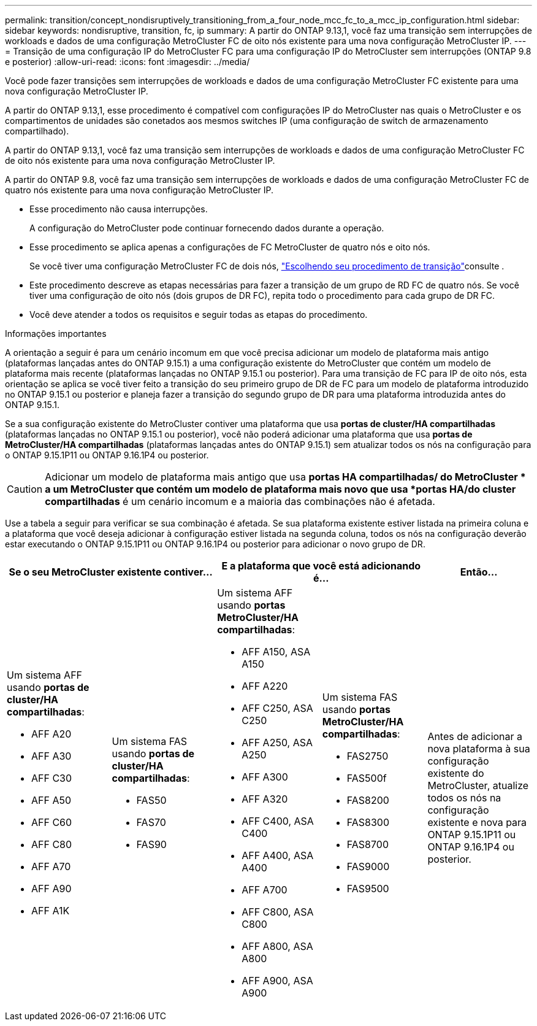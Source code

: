 ---
permalink: transition/concept_nondisruptively_transitioning_from_a_four_node_mcc_fc_to_a_mcc_ip_configuration.html 
sidebar: sidebar 
keywords: nondisruptive, transition, fc, ip 
summary: A partir do ONTAP 9.13,1, você faz uma transição sem interrupções de workloads e dados de uma configuração MetroCluster FC de oito nós existente para uma nova configuração MetroCluster IP. 
---
= Transição de uma configuração IP do MetroCluster FC para uma configuração IP do MetroCluster sem interrupções (ONTAP 9.8 e posterior)
:allow-uri-read: 
:icons: font
:imagesdir: ../media/


[role="lead"]
Você pode fazer transições sem interrupções de workloads e dados de uma configuração MetroCluster FC existente para uma nova configuração MetroCluster IP.

A partir do ONTAP 9.13,1, esse procedimento é compatível com configurações IP do MetroCluster nas quais o MetroCluster e os compartimentos de unidades são conetados aos mesmos switches IP (uma configuração de switch de armazenamento compartilhado).

A partir do ONTAP 9.13,1, você faz uma transição sem interrupções de workloads e dados de uma configuração MetroCluster FC de oito nós existente para uma nova configuração MetroCluster IP.

A partir do ONTAP 9.8, você faz uma transição sem interrupções de workloads e dados de uma configuração MetroCluster FC de quatro nós existente para uma nova configuração MetroCluster IP.

* Esse procedimento não causa interrupções.
+
A configuração do MetroCluster pode continuar fornecendo dados durante a operação.

* Esse procedimento se aplica apenas a configurações de FC MetroCluster de quatro nós e oito nós.
+
Se você tiver uma configuração MetroCluster FC de dois nós, link:concept_choosing_your_transition_procedure_mcc_transition.html["Escolhendo seu procedimento de transição"]consulte .

* Este procedimento descreve as etapas necessárias para fazer a transição de um grupo de RD FC de quatro nós. Se você tiver uma configuração de oito nós (dois grupos de DR FC), repita todo o procedimento para cada grupo de DR FC.
* Você deve atender a todos os requisitos e seguir todas as etapas do procedimento.


.Informações importantes
A orientação a seguir é para um cenário incomum em que você precisa adicionar um modelo de plataforma mais antigo (plataformas lançadas antes do ONTAP 9.15.1) a uma configuração existente do MetroCluster que contém um modelo de plataforma mais recente (plataformas lançadas no ONTAP 9.15.1 ou posterior).  Para uma transição de FC para IP de oito nós, esta orientação se aplica se você tiver feito a transição do seu primeiro grupo de DR de FC para um modelo de plataforma introduzido no ONTAP 9.15.1 ou posterior e planeja fazer a transição do segundo grupo de DR para uma plataforma introduzida antes do ONTAP 9.15.1.

Se a sua configuração existente do MetroCluster contiver uma plataforma que usa *portas de cluster/HA compartilhadas* (plataformas lançadas no ONTAP 9.15.1 ou posterior), você não poderá adicionar uma plataforma que usa *portas de MetroCluster/HA compartilhadas* (plataformas lançadas antes do ONTAP 9.15.1) sem atualizar todos os nós na configuração para o ONTAP 9.15.1P11 ou ONTAP 9.16.1P4 ou posterior.

[CAUTION]
====
Adicionar um modelo de plataforma mais antigo que usa *portas HA compartilhadas/ do MetroCluster * a um MetroCluster que contém um modelo de plataforma mais novo que usa *portas HA/do cluster compartilhadas* é um cenário incomum e a maioria das combinações não é afetada.

====
Use a tabela a seguir para verificar se sua combinação é afetada.  Se sua plataforma existente estiver listada na primeira coluna e a plataforma que você deseja adicionar à configuração estiver listada na segunda coluna, todos os nós na configuração deverão estar executando o ONTAP 9.15.1P11 ou ONTAP 9.16.1P4 ou posterior para adicionar o novo grupo de DR.

[cols="20,20,20,20,20"]
|===
2+| Se o seu MetroCluster existente contiver... 2+| E a plataforma que você está adicionando é... | Então... 


 a| 
Um sistema AFF usando *portas de cluster/HA compartilhadas*:

* AFF A20
* AFF A30
* AFF C30
* AFF A50
* AFF C60
* AFF C80
* AFF A70
* AFF A90
* AFF A1K

 a| 
Um sistema FAS usando *portas de cluster/HA compartilhadas*:

* FAS50
* FAS70
* FAS90

 a| 
Um sistema AFF usando *portas MetroCluster/HA compartilhadas*:

* AFF A150, ASA A150
* AFF A220
* AFF C250, ASA C250
* AFF A250, ASA A250
* AFF A300
* AFF A320
* AFF C400, ASA C400
* AFF A400, ASA A400
* AFF A700
* AFF C800, ASA C800
* AFF A800, ASA A800
* AFF A900, ASA A900

 a| 
Um sistema FAS usando *portas MetroCluster/HA compartilhadas*:

* FAS2750
* FAS500f
* FAS8200
* FAS8300
* FAS8700
* FAS9000
* FAS9500

| Antes de adicionar a nova plataforma à sua configuração existente do MetroCluster, atualize todos os nós na configuração existente e nova para ONTAP 9.15.1P11 ou ONTAP 9.16.1P4 ou posterior. 
|===